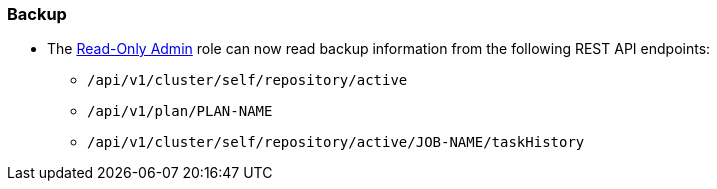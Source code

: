 === Backup

* The xref:learn:security/roles.adoc#read-only-admin[Read-Only Admin] role can now read backup information from the following REST API endpoints:

** `/api/v1/cluster/self/repository/active`
** `/api/v1/plan/PLAN-NAME`
** `/api/v1/cluster/self/repository/active/JOB-NAME/taskHistory`

